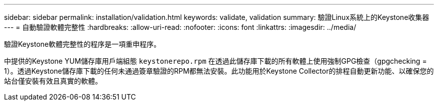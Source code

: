 ---
sidebar: sidebar 
permalink: installation/validation.html 
keywords: validate, validation 
summary: 驗證Linux系統上的Keystone收集器 
---
= 自動驗證軟體完整性
:hardbreaks:
:allow-uri-read: 
:nofooter: 
:icons: font
:linkattrs: 
:imagesdir: ../media/


[role="lead"]
驗證Keystone軟體完整性的程序是一項重申程序。

中提供的Keystone YUM儲存庫用戶端組態 `keystonerepo.rpm` 在透過此儲存庫下載的所有軟體上使用強制GPG檢查（gpgchecking = 1）。透過Keystone儲存庫下載的任何未通過簽章驗證的RPM都無法安裝。此功能用於Keystone Collector的排程自動更新功能、以確保您的站台僅安裝有效且真實的軟體。

